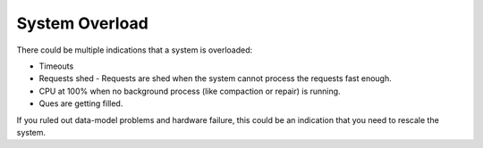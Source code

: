 System Overload
---------------

There could be multiple indications that a system is overloaded:

* Timeouts
* Requests shed - Requests are shed when the system cannot process the requests fast enough.
* CPU at 100% when no background process (like compaction or repair) is running.
* Ques are getting filled.

If you ruled out data-model problems and hardware failure, this could be an indication that you need to rescale the system.

